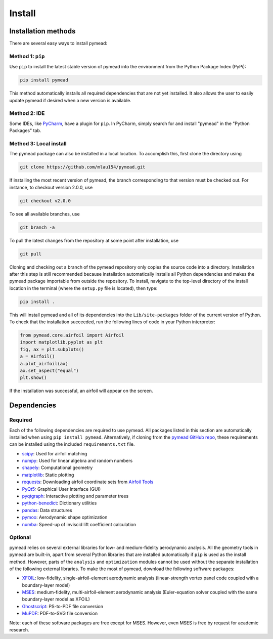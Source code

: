 =======
Install
=======

Installation methods
====================

There are several easy ways to install pymead:

Method 1: ``pip``
-----------------
Use ``pip`` to install the latest stable version of pymead into the environment from the Python Package Index (PyPi):

.. code-block::

  pip install pymead

This method automatically installs all required dependencies that are not yet installed. It also
allows the user to easily update pymead if desired when a new version is available.

Method 2: IDE
-------------
Some IDEs, like `PyCharm <https://www.jetbrains.com/pycharm/>`_, have a plugin for ``pip``. In PyCharm,
simply search for and install "pymead" in the "Python Packages" tab.

Method 3: Local install
-----------------------
The pymead package can also be installed in a local location. To accomplish this, first clone the directory using

.. code-block::

  git clone https://github.com/mlau154/pymead.git

If installing the most recent version of pymead, the branch corresponding to that version must be checked out.
For instance, to checkout version 2.0.0, use

.. code-block::

  git checkout v2.0.0

To see all available branches, use

.. code-block::

  git branch -a

To pull the latest changes from the repository at some point after installation, use

.. code-block::

  git pull

Cloning and checking out a branch of the pymead repository only copies the source code into a directory. Installation
after this step is still recommended because installation automatically installs all Python dependencies and makes the
pymead package importable from outside the repository. To install, navigate to the top-level directory of the install
location in the terminal (where the ``setup.py`` file is located), then type:

.. code-block::

  pip install .

This will install pymead and all of its dependencies into the ``Lib/site-packages`` folder of the current version of
Python. To check that the installation succeeded, run the following lines of code in your Python interpreter:

.. code-block:: python

  from pymead.core.airfoil import Airfoil
  import matplotlib.pyplot as plt
  fig, ax = plt.subplots()
  a = Airfoil()
  a.plot_airfoil(ax)
  ax.set_aspect("equal")
  plt.show()

If the installation was successful, an airfoil will appear on the screen.

Dependencies
============

Required
--------

Each of the following dependencies are required to use pymead. All packages listed in this section are automatically
installed when using ``pip install pymead``. Alternatively, if cloning from the
`pymead GitHub repo <https://github.com/mlau154/pymead>`_, these requirements can be installed using the included
``requirements.txt`` file.

- `scipy <https://scipy.org/>`_: Used for airfoil matching
- `numpy <https://numpy.org/>`_: Used for linear algebra and random numbers
- `shapely <https://shapely.readthedocs.io/en/stable/>`_: Computational geometry
- `matplotlib <https://matplotlib.org/>`_: Static plotting
- `requests <https://requests.readthedocs.io/en/latest/>`_: Downloading airfoil coordinate sets
  from `Airfoil Tools <http://airfoiltools.com/>`_
- `PyQt5 <https://pypi.org/project/PyQt5/>`_: Graphical User Interface (GUI)
- `pyqtgraph <https://www.pyqtgraph.org/>`_: Interactive plotting and parameter trees
- `python-benedict <https://pypi.org/project/python-benedict/>`_: Dictionary utilities
- `pandas <https://pandas.pydata.org/>`_: Data structures
- `pymoo <https://pymoo.org/>`_: Aerodynamic shape optimization
- `numba <https://numba.pydata.org/>`_: Speed-up of inviscid lift coefficient calculation

Optional
--------

pymead relies on several external libraries for low- and medium-fidelity
aerodynamic analysis. All the geometry tools in pymead are built-in, apart
from several Python libraries that are installed automatically if ``pip`` is used
as the install method. However, parts of the ``analysis`` and ``optimization`` modules
cannot be used without the separate installation of the following external libraries. To
make the most of pymead, download the following software packages:

- `XFOIL <https://web.mit.edu/drela/Public/web/xfoil/>`_: low-fidelity,
  single-airfoil-element aerodynamic analysis (linear-strength vortex
  panel code coupled with a boundary-layer model)
- `MSES <https://tlo.mit.edu/technologies/mses-software-high-lift-multielement-airfoil-configurations>`_:
  medium-fidelity, multi-airfoil-element aerodynamic analysis (Euler-equation
  solver coupled with the same boundary-layer model as XFOIL)
- `Ghostscript <https://www.ghostscript.com/>`_: PS-to-PDF file conversion
- `MuPDF <https://mupdf.com/>`_: PDF-to-SVG file conversion

Note: each of these software packages are free except for MSES. However, even MSES
is free by request for academic research.
